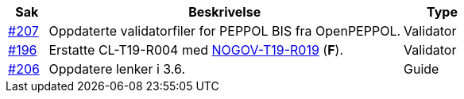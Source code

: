 :ruleurl-cat: /ehf/rule/catalogue-1.0/
:ruleurl-res: /ehf/rule/catalogue-response-1.0/

[cols="1,9,2", options="header"]
|===
| Sak | Beskrivelse | Type

| link:https://github.com/difi/vefa-ehf-postaward/issues/207[#207]
| Oppdaterte validatorfiler for PEPPOL BIS fra OpenPEPPOL.
| Validator

| link:https://github.com/difi/vefa-ehf-postaward/issues/196[#196]
| Erstatte CL-T19-R004 med link:{ruleurl-cat}NOGOV-T19-R019/[NOGOV-T19-R019] (**F**).
| Validator

| link:https://github.com/difi/vefa-ehf-postaward/issues/206[#206]
| Oppdatere lenker i 3.6.
| Guide

|===
